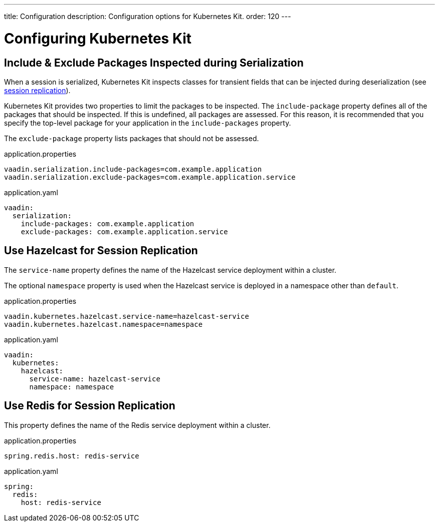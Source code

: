 ---
title: Configuration
description: Configuration options for Kubernetes Kit.
order: 120
---

= Configuring Kubernetes Kit

== Include & Exclude Packages Inspected during Serialization

When a session is serialized, Kubernetes Kit inspects classes for transient fields that can be injected during deserialization (see <<session-replication#,session replication>>).

Kubernetes Kit provides two properties to limit the packages to be inspected. The `include-package` property defines all of the packages that should be inspected. If this is undefined, all packages are assessed. For this reason, it is recommended that you specify the top-level package for your application in the `include-packages` property.

The `exclude-package` property lists packages that should not be assessed.

[.example]
--
.application.properties
[source,properties]
----
vaadin.serialization.include-packages=com.example.application
vaadin.serialization.exclude-packages=com.example.application.service
----

.application.yaml
[source,yaml]
----
vaadin:
  serialization:
    include-packages: com.example.application
    exclude-packages: com.example.application.service
----
--

== Use Hazelcast for Session Replication

The `service-name` property defines the name of the Hazelcast service deployment within a cluster.

The optional `namespace` property is used when the Hazelcast service is deployed in a namespace other than `default`.

[.example]
--
.application.properties
[source,properties]
----
vaadin.kubernetes.hazelcast.service-name=hazelcast-service
vaadin.kubernetes.hazelcast.namespace=namespace
----

.application.yaml
[source,yaml]
----
vaadin:
  kubernetes:
    hazelcast:
      service-name: hazelcast-service
      namespace: namespace
----
--

== Use Redis for Session Replication

This property defines the name of the Redis service deployment within a cluster.

[.example]
--
.application.properties
[source,properties]
----
spring.redis.host: redis-service
----

.application.yaml
[source,yaml]
----
spring:
  redis:
    host: redis-service
----
--
